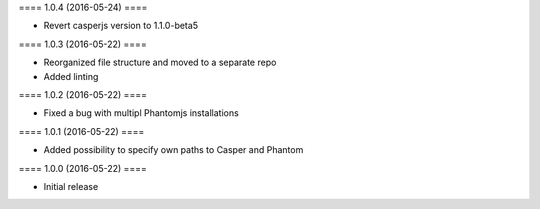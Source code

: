 ==== 1.0.4 (2016-05-24) ====

- Revert casperjs version to 1.1.0-beta5

==== 1.0.3 (2016-05-22) ====

- Reorganized file structure and moved to a separate repo
- Added linting


==== 1.0.2 (2016-05-22) ====

- Fixed a bug with multipl Phantomjs installations


==== 1.0.1 (2016-05-22) ====

- Added possibility to specify own paths to Casper and Phantom


==== 1.0.0 (2016-05-22) ====

- Initial release
